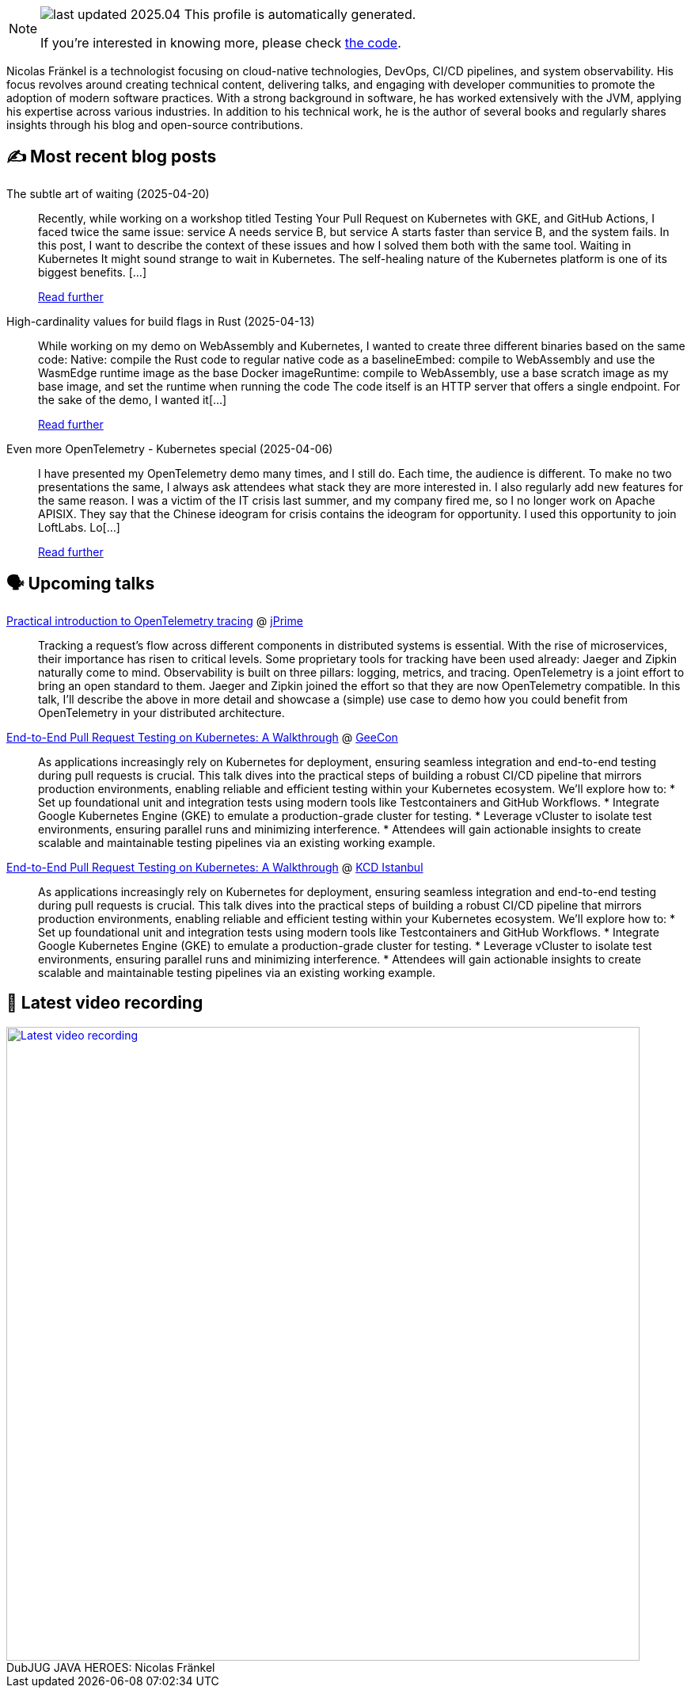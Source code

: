 

ifdef::env-github[]
:tip-caption: :bulb:
:note-caption: :information_source:
:important-caption: :heavy_exclamation_mark:
:caution-caption: :fire:
:warning-caption: :warning:
endif::[]

:figure-caption!:

[NOTE]
====
image:https://img.shields.io/badge/last_updated-2025.04.27-blue[]
 This profile is automatically generated.

If you're interested in knowing more, please check https://github.com/nfrankel/nfrankel-update/[the code^].
====

Nicolas Fränkel is a technologist focusing on cloud-native technologies, DevOps, CI/CD pipelines, and system observability. His focus revolves around creating technical content, delivering talks, and engaging with developer communities to promote the adoption of modern software practices. With a strong background in software, he has worked extensively with the JVM, applying his expertise across various industries. In addition to his technical work, he is the author of several books and regularly shares insights through his blog and open-source contributions.


## ✍️ Most recent blog posts



The subtle art of waiting (2025-04-20)::
Recently, while working on a workshop titled Testing Your Pull Request on Kubernetes with GKE, and GitHub Actions, I faced twice the same issue: service A needs service B, but service A starts faster than service B, and the system fails. In this post, I want to describe the context of these issues and how I solved them both with the same tool.   Waiting in Kubernetes   It might sound strange to wait in Kubernetes. The self-healing nature of the Kubernetes platform is one of its biggest benefits. [...]
+
https://blog.frankel.ch/subtle-art-waiting/[Read further^]



High-cardinality values for build flags in Rust (2025-04-13)::
While working on my demo on WebAssembly and Kubernetes, I wanted to create three different binaries based on the same code:  Native: compile the Rust code to regular native code as a baselineEmbed: compile to WebAssembly and use the WasmEdge runtime image as the base Docker imageRuntime: compile to WebAssembly, use a base scratch image as my base image, and set the runtime when running the code  The code itself is an HTTP server that offers a single endpoint. For the sake of the demo, I wanted it[...]
+
https://blog.frankel.ch/high-cardinality-values-build-flags-rust/[Read further^]



Even more OpenTelemetry - Kubernetes special (2025-04-06)::
I have presented my OpenTelemetry demo many times, and I still do. Each time, the audience is different. To make no two presentations the same, I always ask attendees what stack they are more interested in. I also regularly add new features for the same reason.   I was a victim of the IT crisis last summer, and my company fired me, so I no longer work on Apache APISIX. They say that the Chinese ideogram for crisis contains the ideogram for opportunity. I used this opportunity to join LoftLabs. Lo[...]
+
https://blog.frankel.ch/even-more-opentelemetry-kubernetes/[Read further^]



## 🗣️ Upcoming talks



https://jprime.io/speaker/409[Practical introduction to OpenTelemetry tracing^] @ https://jprime.io/[jPrime^]::
+
Tracking a request’s flow across different components in distributed systems is essential. With the rise of microservices, their importance has risen to critical levels. Some proprietary tools for tracking have been used already: Jaeger and Zipkin naturally come to mind. Observability is built on three pillars: logging, metrics, and tracing. OpenTelemetry is a joint effort to bring an open standard to them. Jaeger and Zipkin joined the effort so that they are now OpenTelemetry compatible. In this talk, I’ll describe the above in more detail and showcase a (simple) use case to demo how you could benefit from OpenTelemetry in your distributed architecture.



https://2025.geecon.org/speakers/info.html?id=980[End-to-End Pull Request Testing on Kubernetes: A Walkthrough^] @ http://geecon.org/[GeeCon^]::
+
As applications increasingly rely on Kubernetes for deployment, ensuring seamless integration and end-to-end testing during pull requests is crucial. This talk dives into the practical steps of building a robust CI/CD pipeline that mirrors production environments, enabling reliable and efficient testing within your Kubernetes ecosystem. We’ll explore how to: * Set up foundational unit and integration tests using modern tools like Testcontainers and GitHub Workflows. * Integrate Google Kubernetes Engine (GKE) to emulate a production-grade cluster for testing. * Leverage vCluster to isolate test environments, ensuring parallel runs and minimizing interference. * Attendees will gain actionable insights to create scalable and maintainable testing pipelines via an existing working example.



https://community.cncf.io/events/details/cncf-kcd-istanbul-presents-kcd-istanbul-2025/[End-to-End Pull Request Testing on Kubernetes: A Walkthrough^] @ https://kcd.istanbul/[KCD Istanbul^]::
+
As applications increasingly rely on Kubernetes for deployment, ensuring seamless integration and end-to-end testing during pull requests is crucial. This talk dives into the practical steps of building a robust CI/CD pipeline that mirrors production environments, enabling reliable and efficient testing within your Kubernetes ecosystem. We’ll explore how to: * Set up foundational unit and integration tests using modern tools like Testcontainers and GitHub Workflows. * Integrate Google Kubernetes Engine (GKE) to emulate a production-grade cluster for testing. * Leverage vCluster to isolate test environments, ensuring parallel runs and minimizing interference. * Attendees will gain actionable insights to create scalable and maintainable testing pipelines via an existing working example.



## 🎥 Latest video recording

image::https://img.youtube.com/vi/IvwjyN59Xp0/sddefault.jpg[Latest video recording,800,link=https://www.youtube.com/watch?v=IvwjyN59Xp0,title="DubJUG JAVA HEROES: Nicolas Fränkel"]